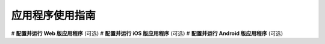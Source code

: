 ===============================
应用程序使用指南
===============================

# **配置并运行 Web 版应用程序** (可选)
# **配置并运行 iOS 版应用程序** (可选)
# **配置并运行 Android 版应用程序** (可选)
